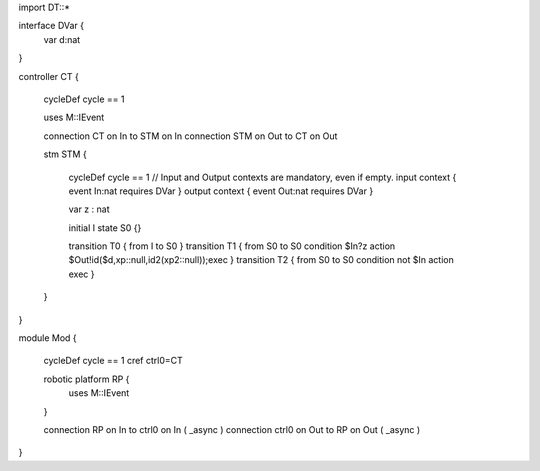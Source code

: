
import DT::*

interface DVar {
	var d:nat
}
 
controller CT {
	 
	cycleDef cycle == 1
	 
	uses M::IEvent
	 
	connection CT on In  to STM on In
	connection STM on Out to CT on Out  
	 
	stm STM {
	
		cycleDef cycle == 1
		// Input and Output contexts are mandatory, even if empty.
		input context { event In:nat requires DVar }
		output context { event Out:nat requires DVar }
		
		var z : nat
		 
		initial I
		state S0 {}
		
		transition T0 { from I to S0 }
		transition T1 { from S0 to S0 condition $In?z action $Out!id($d,xp::null,id2(xp2::null));exec }
		transition T2 { from S0 to S0 condition not $In action exec }
	}
}

module Mod {
	
	cycleDef cycle == 1
	cref ctrl0=CT
	
	robotic platform RP {
		uses M::IEvent
	}
	
	connection RP on In to ctrl0 on In ( _async )
	connection ctrl0 on Out to RP on Out ( _async )
}